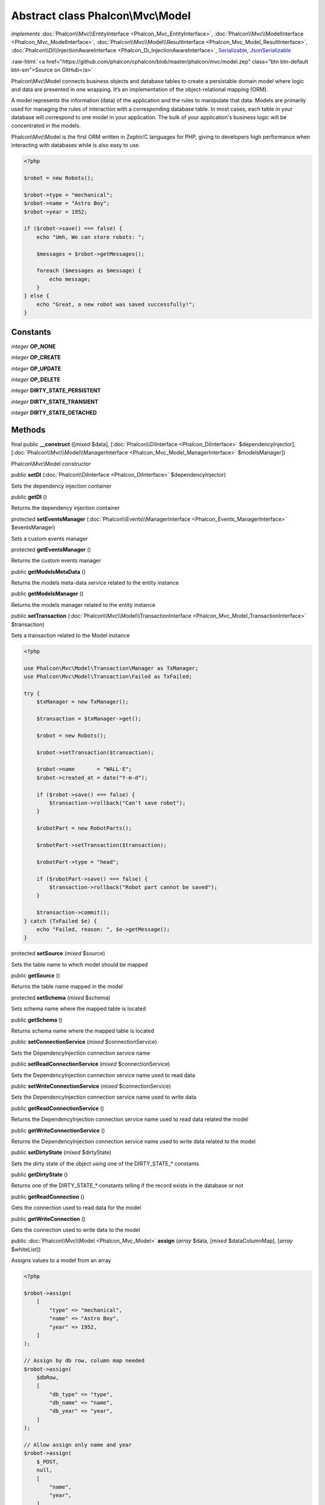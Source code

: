 Abstract class **Phalcon\\Mvc\\Model**
======================================

*implements* :doc:`Phalcon\\Mvc\\EntityInterface <Phalcon_Mvc_EntityInterface>`, :doc:`Phalcon\\Mvc\\ModelInterface <Phalcon_Mvc_ModelInterface>`, :doc:`Phalcon\\Mvc\\Model\\ResultInterface <Phalcon_Mvc_Model_ResultInterface>`, :doc:`Phalcon\\Di\\InjectionAwareInterface <Phalcon_Di_InjectionAwareInterface>`, `Serializable <http://php.net/manual/en/class.serializable.php>`_, `JsonSerializable <http://php.net/manual/en/class.jsonserializable.php>`_

.. role:: raw-html(raw)
   :format: html

:raw-html:`<a href="https://github.com/phalcon/cphalcon/blob/master/phalcon/mvc/model.zep" class="btn btn-default btn-sm">Source on GitHub</a>`

Phalcon\\Mvc\\Model connects business objects and database tables to create
a persistable domain model where logic and data are presented in one wrapping.
It‘s an implementation of the object-relational mapping (ORM).

A model represents the information (data) of the application and the rules to manipulate that data.
Models are primarily used for managing the rules of interaction with a corresponding database table.
In most cases, each table in your database will correspond to one model in your application.
The bulk of your application's business logic will be concentrated in the models.

Phalcon\\Mvc\\Model is the first ORM written in Zephir/C languages for PHP, giving to developers high performance
when interacting with databases while is also easy to use.

.. code-block:: php

    <?php

    $robot = new Robots();

    $robot->type = "mechanical";
    $robot->name = "Astro Boy";
    $robot->year = 1952;

    if ($robot->save() === false) {
        echo "Umh, We can store robots: ";

        $messages = $robot->getMessages();

        foreach ($messages as $message) {
            echo message;
        }
    } else {
        echo "Great, a new robot was saved successfully!";
    }



Constants
---------

*integer* **OP_NONE**

*integer* **OP_CREATE**

*integer* **OP_UPDATE**

*integer* **OP_DELETE**

*integer* **DIRTY_STATE_PERSISTENT**

*integer* **DIRTY_STATE_TRANSIENT**

*integer* **DIRTY_STATE_DETACHED**

Methods
-------

final public  **__construct** ([*mixed* $data], [:doc:`Phalcon\\DiInterface <Phalcon_DiInterface>` $dependencyInjector], [:doc:`Phalcon\\Mvc\\Model\\ManagerInterface <Phalcon_Mvc_Model_ManagerInterface>` $modelsManager])

Phalcon\\Mvc\\Model constructor



public  **setDI** (:doc:`Phalcon\\DiInterface <Phalcon_DiInterface>` $dependencyInjector)

Sets the dependency injection container



public  **getDI** ()

Returns the dependency injection container



protected  **setEventsManager** (:doc:`Phalcon\\Events\\ManagerInterface <Phalcon_Events_ManagerInterface>` $eventsManager)

Sets a custom events manager



protected  **getEventsManager** ()

Returns the custom events manager



public  **getModelsMetaData** ()

Returns the models meta-data service related to the entity instance



public  **getModelsManager** ()

Returns the models manager related to the entity instance



public  **setTransaction** (:doc:`Phalcon\\Mvc\\Model\\TransactionInterface <Phalcon_Mvc_Model_TransactionInterface>` $transaction)

Sets a transaction related to the Model instance

.. code-block:: php

    <?php

    use Phalcon\Mvc\Model\Transaction\Manager as TxManager;
    use Phalcon\Mvc\Model\Transaction\Failed as TxFailed;

    try {
        $txManager = new TxManager();

        $transaction = $txManager->get();

        $robot = new Robots();

        $robot->setTransaction($transaction);

        $robot->name       = "WALL·E";
        $robot->created_at = date("Y-m-d");

        if ($robot->save() === false) {
            $transaction->rollback("Can't save robot");
        }

        $robotPart = new RobotParts();

        $robotPart->setTransaction($transaction);

        $robotPart->type = "head";

        if ($robotPart->save() === false) {
            $transaction->rollback("Robot part cannot be saved");
        }

        $transaction->commit();
    } catch (TxFailed $e) {
        echo "Failed, reason: ", $e->getMessage();
    }




protected  **setSource** (*mixed* $source)

Sets the table name to which model should be mapped



public  **getSource** ()

Returns the table name mapped in the model



protected  **setSchema** (*mixed* $schema)

Sets schema name where the mapped table is located



public  **getSchema** ()

Returns schema name where the mapped table is located



public  **setConnectionService** (*mixed* $connectionService)

Sets the DependencyInjection connection service name



public  **setReadConnectionService** (*mixed* $connectionService)

Sets the DependencyInjection connection service name used to read data



public  **setWriteConnectionService** (*mixed* $connectionService)

Sets the DependencyInjection connection service name used to write data



public  **getReadConnectionService** ()

Returns the DependencyInjection connection service name used to read data related the model



public  **getWriteConnectionService** ()

Returns the DependencyInjection connection service name used to write data related to the model



public  **setDirtyState** (*mixed* $dirtyState)

Sets the dirty state of the object using one of the DIRTY_STATE_* constants



public  **getDirtyState** ()

Returns one of the DIRTY_STATE_* constants telling if the record exists in the database or not



public  **getReadConnection** ()

Gets the connection used to read data for the model



public  **getWriteConnection** ()

Gets the connection used to write data to the model



public :doc:`Phalcon\\Mvc\\Model <Phalcon_Mvc_Model>` **assign** (*array* $data, [*mixed* $dataColumnMap], [*array* $whiteList])

Assigns values to a model from an array

.. code-block:: php

    <?php

    $robot->assign(
        [
            "type" => "mechanical",
            "name" => "Astro Boy",
            "year" => 1952,
        ]
    );

    // Assign by db row, column map needed
    $robot->assign(
        $dbRow,
        [
            "db_type" => "type",
            "db_name" => "name",
            "db_year" => "year",
        ]
    );

    // Allow assign only name and year
    $robot->assign(
        $_POST,
        null,
        [
            "name",
            "year",
        ]
    );




public static  **cloneResultMap** (:doc:`Phalcon\\Mvc\\ModelInterface <Phalcon_Mvc_ModelInterface>` | :doc:`Phalcon\\Mvc\\Model\\Row <Phalcon_Mvc_Model_Row>` $base, *array* $data, *array* $columnMap, [*int* $dirtyState], [*boolean* $keepSnapshots])

Assigns values to a model from an array, returning a new model.

.. code-block:: php

    <?php

    $robot = \Phalcon\Mvc\Model::cloneResultMap(
        new Robots(),
        [
            "type" => "mechanical",
            "name" => "Astro Boy",
            "year" => 1952,
        ]
    );




public static *mixed* **cloneResultMapHydrate** (*array* $data, *array* $columnMap, *int* $hydrationMode)

Returns an hydrated result based on the data and the column map



public static :doc:`Phalcon\\Mvc\\ModelInterface <Phalcon_Mvc_ModelInterface>` **cloneResult** (:doc:`Phalcon\\Mvc\\ModelInterface <Phalcon_Mvc_ModelInterface>` $base, *array* $data, [*int* $dirtyState])

Assigns values to a model from an array returning a new model

.. code-block:: php

    <?php

    $robot = Phalcon\Mvc\Model::cloneResult(
        new Robots(),
        [
            "type" => "mechanical",
            "name" => "Astro Boy",
            "year" => 1952,
        ]
    );




public static  **find** ([*mixed* $parameters])

Query for a set of records that match the specified conditions

.. code-block:: php

    <?php

    // How many robots are there?
    $robots = Robots::find();

    echo "There are ", count($robots), "\n";

    // How many mechanical robots are there?
    $robots = Robots::find(
        "type = 'mechanical'"
    );

    echo "There are ", count($robots), "\n";

    // Get and print virtual robots ordered by name
    $robots = Robots::find(
        [
            "type = 'virtual'",
            "order" => "name",
        ]
    );

    foreach ($robots as $robot) {
     echo $robot->name, "\n";
    }

    // Get first 100 virtual robots ordered by name
    $robots = Robots::find(
        [
            "type = 'virtual'",
            "order" => "name",
            "limit" => 100,
        ]
    );

    foreach ($robots as $robot) {
     echo $robot->name, "\n";
    }




public static *static* **findFirst** ([*string* | *array* $parameters])

Query the first record that matches the specified conditions

.. code-block:: php

    <?php

    // What's the first robot in robots table?
    $robot = Robots::findFirst();

    echo "The robot name is ", $robot->name;

    // What's the first mechanical robot in robots table?
    $robot = Robots::findFirst(
        "type = 'mechanical'"
    );

    echo "The first mechanical robot name is ", $robot->name;

    // Get first virtual robot ordered by name
    $robot = Robots::findFirst(
        [
            "type = 'virtual'",
            "order" => "name",
        ]
    );

    echo "The first virtual robot name is ", $robot->name;




public static  **query** ([:doc:`Phalcon\\DiInterface <Phalcon_DiInterface>` $dependencyInjector])

Create a criteria for a specific model



protected *boolean* **_exists** (:doc:`Phalcon\\Mvc\\Model\\MetaDataInterface <Phalcon_Mvc_Model_MetaDataInterface>` $metaData, :doc:`Phalcon\\Db\\AdapterInterface <Phalcon_Db_AdapterInterface>` $connection, [*string* | *array* $table])

Checks whether the current record already exists



protected static :doc:`Phalcon\\Mvc\\Model\\ResultsetInterface <Phalcon_Mvc_Model_ResultsetInterface>` **_groupResult** (*mixed* $functionName, *string* $alias, *array* $parameters)

Generate a PHQL SELECT statement for an aggregate



public static *mixed* **count** ([*array* $parameters])

Counts how many records match the specified conditions

.. code-block:: php

    <?php

    // How many robots are there?
    $number = Robots::count();

    echo "There are ", $number, "\n";

    // How many mechanical robots are there?
    $number = Robots::count("type = 'mechanical'");

    echo "There are ", $number, " mechanical robots\n";




public static *mixed* **sum** ([*array* $parameters])

Calculates the sum on a column for a result-set of rows that match the specified conditions

.. code-block:: php

    <?php

    // How much are all robots?
    $sum = Robots::sum(
        [
            "column" => "price",
        ]
    );

    echo "The total price of robots is ", $sum, "\n";

    // How much are mechanical robots?
    $sum = Robots::sum(
        [
            "type = 'mechanical'",
            "column" => "price",
        ]
    );

    echo "The total price of mechanical robots is  ", $sum, "\n";




public static *mixed* **maximum** ([*array* $parameters])

Returns the maximum value of a column for a result-set of rows that match the specified conditions

.. code-block:: php

    <?php

    // What is the maximum robot id?
    $id = Robots::maximum(
        [
            "column" => "id",
        ]
    );

    echo "The maximum robot id is: ", $id, "\n";

    // What is the maximum id of mechanical robots?
    $sum = Robots::maximum(
        [
            "type = 'mechanical'",
            "column" => "id",
        ]
    );

    echo "The maximum robot id of mechanical robots is ", $id, "\n";




public static *mixed* **minimum** ([*array* $parameters])

Returns the minimum value of a column for a result-set of rows that match the specified conditions

.. code-block:: php

    <?php

    // What is the minimum robot id?
    $id = Robots::minimum(
        [
            "column" => "id",
        ]
    );

    echo "The minimum robot id is: ", $id;

    // What is the minimum id of mechanical robots?
    $sum = Robots::minimum(
        [
            "type = 'mechanical'",
            "column" => "id",
        ]
    );

    echo "The minimum robot id of mechanical robots is ", $id;




public static *double* **average** ([*array* $parameters])

Returns the average value on a column for a result-set of rows matching the specified conditions

.. code-block:: php

    <?php

    // What's the average price of robots?
    $average = Robots::average(
        [
            "column" => "price",
        ]
    );

    echo "The average price is ", $average, "\n";

    // What's the average price of mechanical robots?
    $average = Robots::average(
        [
            "type = 'mechanical'",
            "column" => "price",
        ]
    );

    echo "The average price of mechanical robots is ", $average, "\n";




public  **fireEvent** (*mixed* $eventName)

Fires an event, implicitly calls behaviors and listeners in the events manager are notified



public  **fireEventCancel** (*mixed* $eventName)

Fires an event, implicitly calls behaviors and listeners in the events manager are notified
This method stops if one of the callbacks/listeners returns boolean false



protected  **_cancelOperation** ()

Cancel the current operation



public  **appendMessage** (:doc:`Phalcon\\Mvc\\Model\\MessageInterface <Phalcon_Mvc_Model_MessageInterface>` $message)

Appends a customized message on the validation process

.. code-block:: php

    <?php

    use Phalcon\Mvc\Model;
    use Phalcon\Mvc\Model\Message as Message;

    class Robots extends Model
    {
        public function beforeSave()
        {
            if ($this->name === "Peter") {
                $message = new Message(
                    "Sorry, but a robot cannot be named Peter"
                );

                $this->appendMessage($message);
            }
        }
    }




protected  **validate** (:doc:`Phalcon\\ValidationInterface <Phalcon_ValidationInterface>` $validator)

Executes validators on every validation call

.. code-block:: php

    <?php

    use Phalcon\Mvc\Model;
    use Phalcon\Validation;
    use Phalcon\Validation\Validator\ExclusionIn;

    class Subscriptors extends Model
    {
        public function validation()
        {
            $validator = new Validation();

            $validator->add(
                "status",
                new ExclusionIn(
                    [
                        "domain" => [
                            "A",
                            "I",
                        ],
                    ]
                )
            );

            return $this->validate($validator);
        }
    }




public  **validationHasFailed** ()

Check whether validation process has generated any messages

.. code-block:: php

    <?php

    use Phalcon\Mvc\Model;
    use Phalcon\Validation;
    use Phalcon\Validation\Validator\ExclusionIn;

    class Subscriptors extends Model
    {
        public function validation()
        {
            $validator = new Validation();

            $validator->validate(
                "status",
                new ExclusionIn(
                    [
                        "domain" => [
                            "A",
                            "I",
                        ],
                    ]
                )
            );

            return $this->validate($validator);
        }
    }




public  **getMessages** ([*mixed* $filter])

Returns array of validation messages

.. code-block:: php

    <?php

    $robot = new Robots();

    $robot->type = "mechanical";
    $robot->name = "Astro Boy";
    $robot->year = 1952;

    if ($robot->save() === false) {
        echo "Umh, We can't store robots right now ";

        $messages = $robot->getMessages();

        foreach ($messages as $message) {
            echo $message;
        }
    } else {
        echo "Great, a new robot was saved successfully!";
    }




final protected  **_checkForeignKeysRestrict** ()

Reads "belongs to" relations and check the virtual foreign keys when inserting or updating records
to verify that inserted/updated values are present in the related entity



final protected  **_checkForeignKeysReverseCascade** ()

Reads both "hasMany" and "hasOne" relations and checks the virtual foreign keys (cascade) when deleting records



final protected  **_checkForeignKeysReverseRestrict** ()

Reads both "hasMany" and "hasOne" relations and checks the virtual foreign keys (restrict) when deleting records



protected  **_preSave** (:doc:`Phalcon\\Mvc\\Model\\MetaDataInterface <Phalcon_Mvc_Model_MetaDataInterface>` $metaData, *mixed* $exists, *mixed* $identityField)

Executes internal hooks before save a record



protected  **_postSave** (*mixed* $success, *mixed* $exists)

Executes internal events after save a record



protected *boolean* **_doLowInsert** (:doc:`Phalcon\\Mvc\\Model\\MetaDataInterface <Phalcon_Mvc_Model_MetaDataInterface>` $metaData, :doc:`Phalcon\\Db\\AdapterInterface <Phalcon_Db_AdapterInterface>` $connection, *string* | *array* $table, *boolean* | *string* $identityField)

Sends a pre-build INSERT SQL statement to the relational database system



protected *boolean* **_doLowUpdate** (:doc:`Phalcon\\Mvc\\Model\\MetaDataInterface <Phalcon_Mvc_Model_MetaDataInterface>` $metaData, :doc:`Phalcon\\Db\\AdapterInterface <Phalcon_Db_AdapterInterface>` $connection, *string* | *array* $table)

Sends a pre-build UPDATE SQL statement to the relational database system



protected *boolean* **_preSaveRelatedRecords** (:doc:`Phalcon\\Db\\AdapterInterface <Phalcon_Db_AdapterInterface>` $connection, :doc:`Phalcon\\Mvc\\ModelInterface <Phalcon_Mvc_ModelInterface>`\ [] $related)

Saves related records that must be stored prior to save the master record



protected *boolean* **_postSaveRelatedRecords** (:doc:`Phalcon\\Db\\AdapterInterface <Phalcon_Db_AdapterInterface>` $connection, :doc:`Phalcon\\Mvc\\ModelInterface <Phalcon_Mvc_ModelInterface>`\ [] $related)

Save the related records assigned in the has-one/has-many relations



public *boolean* **save** ([*array* $data], [*array* $whiteList])

Inserts or updates a model instance. Returning true on success or false otherwise.

.. code-block:: php

    <?php

    // Creating a new robot
    $robot = new Robots();

    $robot->type = "mechanical";
    $robot->name = "Astro Boy";
    $robot->year = 1952;

    $robot->save();

    // Updating a robot name
    $robot = Robots::findFirst("id = 100");

    $robot->name = "Biomass";

    $robot->save();




public  **create** ([*mixed* $data], [*mixed* $whiteList])

Inserts a model instance. If the instance already exists in the persistence it will throw an exception
Returning true on success or false otherwise.

.. code-block:: php

    <?php

    // Creating a new robot
    $robot = new Robots();

    $robot->type = "mechanical";
    $robot->name = "Astro Boy";
    $robot->year = 1952;

    $robot->create();

    // Passing an array to create
    $robot = new Robots();

    $robot->create(
        [
            "type" => "mechanical",
            "name" => "Astro Boy",
            "year" => 1952,
        ]
    );




public  **update** ([*mixed* $data], [*mixed* $whiteList])

Updates a model instance. If the instance doesn't exist in the persistence it will throw an exception
Returning true on success or false otherwise.

.. code-block:: php

    <?php

    // Updating a robot name
    $robot = Robots::findFirst("id = 100");

    $robot->name = "Biomass";

    $robot->update();




public  **delete** ()

Deletes a model instance. Returning true on success or false otherwise.

.. code-block:: php

    <?php

    $robot = Robots::findFirst("id=100");

    $robot->delete();

    $robots = Robots::find("type = 'mechanical'");

    foreach ($robots as $robot) {
        $robot->delete();
    }




public  **getOperationMade** ()

Returns the type of the latest operation performed by the ORM
Returns one of the OP_* class constants



public  **refresh** ()

Refreshes the model attributes re-querying the record from the database



public  **skipOperation** (*mixed* $skip)

Skips the current operation forcing a success state



public  **readAttribute** (*mixed* $attribute)

Reads an attribute value by its name

.. code-block:: php

    <?php

    echo $robot->readAttribute("name");




public  **writeAttribute** (*mixed* $attribute, *mixed* $value)

Writes an attribute value by its name

.. code-block:: php

    <?php

    $robot->writeAttribute("name", "Rosey");




protected  **skipAttributes** (*array* $attributes)

Sets a list of attributes that must be skipped from the
generated INSERT/UPDATE statement

.. code-block:: php

    <?php

    <?php

    class Robots extends \Phalcon\Mvc\Model
    {
        public function initialize()
        {
            $this->skipAttributes(
                [
                    "price",
                ]
            );
        }
    }




protected  **skipAttributesOnCreate** (*array* $attributes)

Sets a list of attributes that must be skipped from the
generated INSERT statement

.. code-block:: php

    <?php

    <?php

    class Robots extends \Phalcon\Mvc\Model
    {
        public function initialize()
        {
            $this->skipAttributesOnCreate(
                [
                    "created_at",
                ]
            );
        }
    }




protected  **skipAttributesOnUpdate** (*array* $attributes)

Sets a list of attributes that must be skipped from the
generated UPDATE statement

.. code-block:: php

    <?php

    <?php

    class Robots extends \Phalcon\Mvc\Model
    {
        public function initialize()
        {
            $this->skipAttributesOnUpdate(
                [
                    "modified_in",
                ]
            );
        }
    }




protected  **allowEmptyStringValues** (*array* $attributes)

Sets a list of attributes that must be skipped from the
generated UPDATE statement

.. code-block:: php

    <?php

    <?php

    class Robots extends \Phalcon\Mvc\Model
    {
        public function initialize()
        {
            $this->allowEmptyStringValues(
                [
                    "name",
                ]
            );
        }
    }




protected  **hasOne** (*mixed* $fields, *mixed* $referenceModel, *mixed* $referencedFields, [*mixed* $options])

Setup a 1-1 relation between two models

.. code-block:: php

    <?php

    <?php

    class Robots extends \Phalcon\Mvc\Model
    {
        public function initialize()
        {
            $this->hasOne("id", "RobotsDescription", "robots_id");
        }
    }




protected  **belongsTo** (*mixed* $fields, *mixed* $referenceModel, *mixed* $referencedFields, [*mixed* $options])

Setup a reverse 1-1 or n-1 relation between two models

.. code-block:: php

    <?php

    <?php

    class RobotsParts extends \Phalcon\Mvc\Model
    {
        public function initialize()
        {
            $this->belongsTo("robots_id", "Robots", "id");
        }
    }




protected  **hasMany** (*mixed* $fields, *mixed* $referenceModel, *mixed* $referencedFields, [*mixed* $options])

Setup a 1-n relation between two models

.. code-block:: php

    <?php

    <?php

    class Robots extends \Phalcon\Mvc\Model
    {
        public function initialize()
        {
            $this->hasMany("id", "RobotsParts", "robots_id");
        }
    }




protected :doc:`Phalcon\\Mvc\\Model\\Relation <Phalcon_Mvc_Model_Relation>` **hasManyToMany** (*string* | *array* $fields, *string* $intermediateModel, *string* | *array* $intermediateFields, *string* | *array* $intermediateReferencedFields, *mixed* $referenceModel, *string* | *array* $referencedFields, [*array* $options])

Setup an n-n relation between two models, through an intermediate relation

.. code-block:: php

    <?php

    <?php

    class Robots extends \Phalcon\Mvc\Model
    {
        public function initialize()
        {
            // Setup a many-to-many relation to Parts through RobotsParts
            $this->hasManyToMany(
                "id",
                "RobotsParts",
                "robots_id",
                "parts_id",
                "Parts",
                "id",
            );
        }
    }




public  **addBehavior** (:doc:`Phalcon\\Mvc\\Model\\BehaviorInterface <Phalcon_Mvc_Model_BehaviorInterface>` $behavior)

Setups a behavior in a model

.. code-block:: php

    <?php

    <?php

    use Phalcon\Mvc\Model;
    use Phalcon\Mvc\Model\Behavior\Timestampable;

    class Robots extends Model
    {
        public function initialize()
        {
            $this->addBehavior(
                new Timestampable(
                   [
                       "onCreate" => [
                            "field"  => "created_at",
                            "format" => "Y-m-d",
    	                   ],
                    ]
                )
            );
        }
    }




protected  **keepSnapshots** (*mixed* $keepSnapshot)

Sets if the model must keep the original record snapshot in memory

.. code-block:: php

    <?php

    <?php

    use Phalcon\Mvc\Model;

    class Robots extends Model
    {
        public function initialize()
        {
            $this->keepSnapshots(true);
        }
    }




public  **setSnapshotData** (*array* $data, [*array* $columnMap])

Sets the record's snapshot data.
This method is used internally to set snapshot data when the model was set up to keep snapshot data



public  **hasSnapshotData** ()

Checks if the object has internal snapshot data



public  **getSnapshotData** ()

Returns the internal snapshot data



public  **hasChanged** ([*string* | *array* $fieldName])

Check if a specific attribute has changed
This only works if the model is keeping data snapshots



public  **getChangedFields** ()

Returns a list of changed values



protected  **useDynamicUpdate** (*mixed* $dynamicUpdate)

Sets if a model must use dynamic update instead of the all-field update

.. code-block:: php

    <?php

    <?php

    use Phalcon\Mvc\Model;

    class Robots extends Model
    {
        public function initialize()
        {
            $this->useDynamicUpdate(true);
        }
    }




public :doc:`Phalcon\\Mvc\\Model\\ResultsetInterface <Phalcon_Mvc_Model_ResultsetInterface>` **getRelated** (*string* $alias, [*array* $arguments])

Returns related records based on defined relations



protected *mixed* **_getRelatedRecords** (*string* $modelName, *string* $method, *array* $arguments)

Returns related records defined relations depending on the method name



final protected static :doc:`Phalcon\\Mvc\\ModelInterface <Phalcon_Mvc_ModelInterface>`\ [] | :doc:`Phalcon\\Mvc\\ModelInterface <Phalcon_Mvc_ModelInterface>` | *boolean* **_invokeFinder** (*string* $method, *array* $arguments)

Try to check if the query must invoke a finder



public *mixed* **__call** (*string* $method, *array* $arguments)

Handles method calls when a method is not implemented



public static *mixed* **__callStatic** (*string* $method, *array* $arguments)

Handles method calls when a static method is not implemented



public  **__set** (*string* $property, *mixed* $value)

Magic method to assign values to the the model



final protected *string* **_possibleSetter** (*string* $property, *mixed* $value)

Check for, and attempt to use, possible setter.



public :doc:`Phalcon\\Mvc\\Model\\Resultset <Phalcon_Mvc_Model_Resultset>` | :doc:`Phalcon\\Mvc\\Model <Phalcon_Mvc_Model>` **__get** (*string* $property)

Magic method to get related records using the relation alias as a property



public  **__isset** (*mixed* $property)

Magic method to check if a property is a valid relation



public  **serialize** ()

Serializes the object ignoring connections, services, related objects or static properties



public  **unserialize** (*mixed* $data)

Unserializes the object from a serialized string



public  **dump** ()

Returns a simple representation of the object that can be used with var_dump

.. code-block:: php

    <?php

    var_dump(
        $robot->dump()
    );




public *array* **toArray** ([*array* $columns])

Returns the instance as an array representation

.. code-block:: php

    <?php

    print_r(
        $robot->toArray()
    );




public *array* **jsonSerialize** ()

Serializes the object for json_encode

.. code-block:: php

    <?php

    echo json_encode($robot);




public static  **setup** (*array* $options)

Enables/disables options in the ORM



public  **reset** ()

Reset a model instance data



